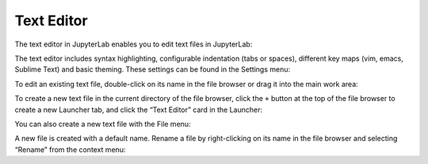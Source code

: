 .. _file_editor:

Text Editor
-----------

The text editor in JupyterLab enables you to edit text files in
JupyterLab:

.. image:: images/file_editor_overview.png
   :align: center
   :class: jp-screenshot

The text editor includes syntax highlighting, configurable indentation
(tabs or spaces), different key maps (vim, emacs, Sublime Text) and
basic theming. These settings can be found in the Settings menu:

.. image:: images/file_editor_settings.png
   :align: center
   :class: jp-screenshot

To edit an existing text file, double-click on its name in the file
browser or drag it into the main work area:

.. raw:: html

  <div class="jp-youtube-video">
    <iframe src="https://www.youtube-nocookie.com/embed/IuqmxkHsS7o?rel=0&amp;showinfo=0" frameborder="0" allow="autoplay; encrypted-media" allowfullscreen></iframe>
  </div>

To create a new text file in the current directory of the file browser,
click the ``+`` button at the top of the file browser to create a new
Launcher tab, and click the “Text Editor” card in the Launcher:

.. raw:: html

  <div class="jp-youtube-video">
    <iframe src="https://www.youtube-nocookie.com/embed/T1XVz-rjW8I?rel=0&amp;showinfo=0" frameborder="0" allow="autoplay; encrypted-media" allowfullscreen></iframe>
  </div>

You can also create a new text file with the File menu:

.. raw:: html

  <div class="jp-youtube-video">
    <iframe src="https://www.youtube-nocookie.com/embed/ssFCduQAF48?rel=0&amp;showinfo=0" frameborder="0" allow="autoplay; encrypted-media" allowfullscreen></iframe>
  </div>

A new file is created with a default name. Rename a file by
right-clicking on its name in the file browser and selecting “Rename”
from the context menu:

.. raw:: html

  <div class="jp-youtube-video">
    <iframe src="https://www.youtube-nocookie.com/embed/pQR0RV9ObnQ?rel=0&amp;showinfo=0" frameborder="0" allow="autoplay; encrypted-media" allowfullscreen></iframe>
  </div>
